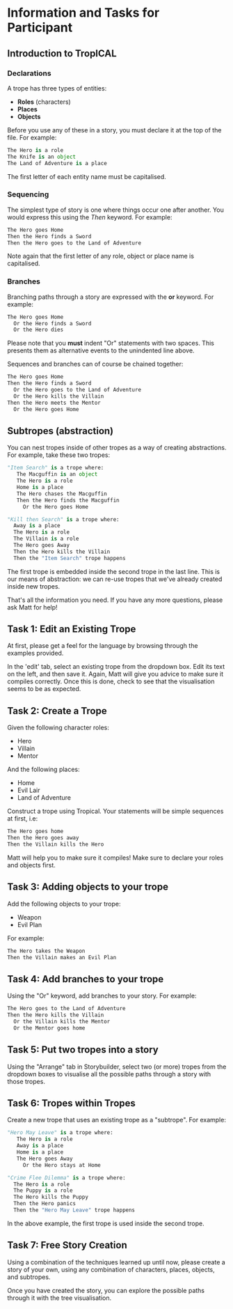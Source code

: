 * Information and Tasks for Participant

** Introduction to TropICAL
*** Declarations
    A trope has three types of entities:

- *Roles* (characters)
- *Places*
- *Objects*

Before you use any of these in a story, you must declare it at the top of the file. For example:

#+BEGIN_SRC python
The Hero is a role
The Knife is an object
The Land of Adventure is a place
#+END_SRC

The first letter of each entity name must be capitalised.

*** Sequencing
The simplest type of story is one where things occur one after another. You would express this using the /Then/ keyword. For example:


#+BEGIN_SRC python
The Hero goes Home
Then the Hero finds a Sword
Then the Hero goes to the Land of Adventure
#+END_SRC

Note again that the first letter of any role, object or place name is capitalised.

*** Branches
Branching paths through a story are expressed with the *or* keyword. For example:


#+BEGIN_SRC python
The Hero goes Home
  Or the Hero finds a Sword
  Or the Hero dies
#+END_SRC

Please note that you *must* indent "Or" statements with two spaces. This presents them as alternative events to the unindented line above.

Sequences and branches can of course be chained together:

#+BEGIN_SRC python
The Hero goes Home
Then the Hero finds a Sword
  Or the Hero goes to the Land of Adventure
  Or the Hero kills the Villain
Then the Hero meets the Mentor
  Or the Hero goes Home
#+END_SRC

** Subtropes (abstraction)

You can nest tropes inside of other tropes as a way of creating abstractions. For example, take these two tropes:


#+BEGIN_SRC python
"Item Search" is a trope where:
   The Macguffin is an object
   The Hero is a role
   Home is a place
   The Hero chases the Macguffin
   Then the Hero finds the Macguffin
     Or the Hero goes Home

"Kill then Search" is a trope where:
  Away is a place
  The Hero is a role
  The Villain is a role
  The Hero goes Away
  Then the Hero kills the Villain
  Then the "Item Search" trope happens
#+END_SRC

The first trope is embedded inside the second trope in the last line. This is our means of abstraction: we can re-use tropes that we've already created inside new tropes.


That's all the information you need. If you have any more questions, please ask Matt for help!

** Task 1: Edit an Existing Trope
At first, please get a feel for the language by browsing through the examples provided.

In the 'edit' tab, select an existing trope from the dropdown box. Edit its text on the left, and then save it. Again, Matt will give you advice to make sure it compiles correctly. Once this is done, check to see that the visualisation seems to be as expected.

** Task 2: Create a Trope
Given the following character roles:

- Hero
- Villain
- Mentor

And the following places:

- Home
- Evil Lair
- Land of Adventure

Construct a trope using Tropical. Your statements will be simple sequences at first, i.e:


#+BEGIN_SRC python
The Hero goes home
Then the Hero goes away
Then the Villain kills the Hero
#+END_SRC

Matt will help you to make sure it compiles! Make sure to declare your roles and objects first.


** Task 3: Adding objects to your trope

Add the following objects to your trope:

- Weapon
- Evil Plan

For example:


#+BEGIN_SRC python
The Hero takes the Weapon
Then the Villain makes an Evil Plan
#+END_SRC

** Task 4: Add branches to your trope

Using the "Or" keyword, add branches to your story. For example:


#+BEGIN_SRC python
The Hero goes to the Land of Adventure
Then the Hero kills the Villain
  Or the Villain kills the Mentor
  Or the Mentor goes home
#+END_SRC

** Task 5: Put two tropes into a story

Using the "Arrange" tab in Storybuilder, select two (or more) tropes from the dropdown boxes to visualise all the possible paths through a story with those tropes.

** Task 6: Tropes within Tropes

Create a new trope that uses an existing trope as a "subtrope". For example:

#+BEGIN_SRC python
"Hero May Leave" is a trope where:
   The Hero is a role
   Away is a place
   Home is a place
   The Hero goes Away
     Or the Hero stays at Home

"Crime Flee Dilemma" is a trope where:
  The Hero is a role
  The Puppy is a role
  The Hero kills the Puppy
  Then the Hero panics
  Then the "Hero May Leave" trope happens
#+END_SRC

In the above example, the first trope is used inside the second trope.

** Task 7: Free Story Creation
Using a combination of the techniques learned up until now, please create a story of your own, using any combination of characters, places, objects, and subtropes.

Once you have created the story, you can explore the possible paths through it with the tree visualisation.
